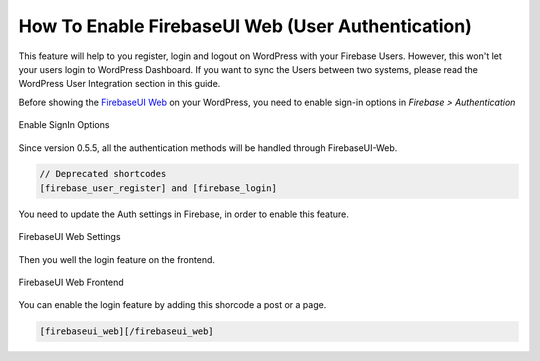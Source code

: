 .. raw:: html

    <style> .red {color:red} </style>

How To Enable FirebaseUI Web (User Authentication)
=============

.. role:: red

This feature will help to you register, login and logout on WordPress with your Firebase Users. :red:`However, this won't let your users login to WordPress Dashboard. If you want to sync the Users between two systems, please read the WordPress User Integration section in this guide`.

Before showing the `FirebaseUI Web <https://github.com/firebase/firebaseui-web>`_ on your WordPress, you need to enable sign-in options in *Firebase > Authentication*

.. figure:: images/auth/enable-sign-in-options.png
    :scale: 70%
    :align: center

    Enable SignIn Options

Since version 0.5.5, all the authentication methods will be handled through FirebaseUI-Web. 

.. code-block:: bash

    // Deprecated shortcodes
    [firebase_user_register] and [firebase_login]

You need to update the Auth settings in Firebase, in order to enable this feature.

.. figure:: images/auth/firebaseui-web-settings.png
    :scale: 70%
    :align: center

    FirebaseUI Web Settings

Then you well the login feature on the frontend.

.. figure:: images/auth/firebaseui-web-frontend.png
    :scale: 70%
    :align: center

    FirebaseUI Web Frontend

You can enable the login feature by adding this shorcode a post or a page.

.. code-block:: php

    [firebaseui_web][/firebaseui_web]